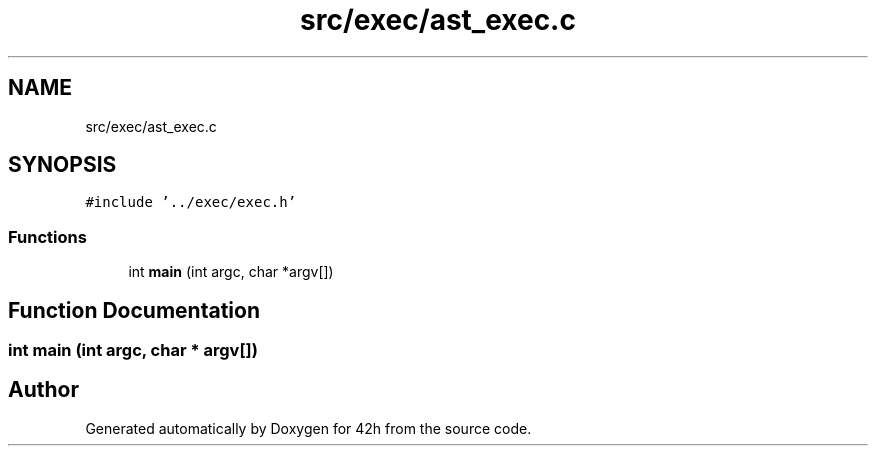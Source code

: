 .TH "src/exec/ast_exec.c" 3 "Mon May 25 2020" "Version v0.1" "42h" \" -*- nroff -*-
.ad l
.nh
.SH NAME
src/exec/ast_exec.c
.SH SYNOPSIS
.br
.PP
\fC#include '\&.\&./exec/exec\&.h'\fP
.br

.SS "Functions"

.in +1c
.ti -1c
.RI "int \fBmain\fP (int argc, char *argv[])"
.br
.in -1c
.SH "Function Documentation"
.PP 
.SS "int main (int argc, char * argv[])"

.SH "Author"
.PP 
Generated automatically by Doxygen for 42h from the source code\&.
